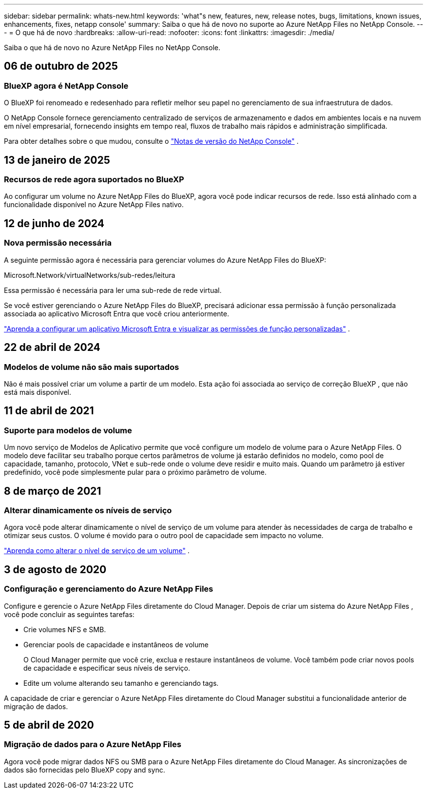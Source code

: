 ---
sidebar: sidebar 
permalink: whats-new.html 
keywords: 'what"s new, features, new, release notes, bugs, limitations, known issues, enhancements, fixes, netapp console' 
summary: Saiba o que há de novo no suporte ao Azure NetApp Files no NetApp Console. 
---
= O que há de novo
:hardbreaks:
:allow-uri-read: 
:nofooter: 
:icons: font
:linkattrs: 
:imagesdir: ./media/


[role="lead"]
Saiba o que há de novo no Azure NetApp Files no NetApp Console.



== 06 de outubro de 2025



=== BlueXP agora é NetApp Console

O BlueXP foi renomeado e redesenhado para refletir melhor seu papel no gerenciamento de sua infraestrutura de dados.

O NetApp Console fornece gerenciamento centralizado de serviços de armazenamento e dados em ambientes locais e na nuvem em nível empresarial, fornecendo insights em tempo real, fluxos de trabalho mais rápidos e administração simplificada.

Para obter detalhes sobre o que mudou, consulte o https://docs.netapp.com/us-en/bluexp-relnotes/index.html["Notas de versão do NetApp Console"] .



== 13 de janeiro de 2025



=== Recursos de rede agora suportados no BlueXP

Ao configurar um volume no Azure NetApp Files do BlueXP, agora você pode indicar recursos de rede. Isso está alinhado com a funcionalidade disponível no Azure NetApp Files nativo.



== 12 de junho de 2024



=== Nova permissão necessária

A seguinte permissão agora é necessária para gerenciar volumes do Azure NetApp Files do BlueXP:

Microsoft.Network/virtualNetworks/sub-redes/leitura

Essa permissão é necessária para ler uma sub-rede de rede virtual.

Se você estiver gerenciando o Azure NetApp Files do BlueXP, precisará adicionar essa permissão à função personalizada associada ao aplicativo Microsoft Entra que você criou anteriormente.

https://docs.netapp.com/us-en/bluexp-azure-netapp-files/task-set-up-azure-ad.html["Aprenda a configurar um aplicativo Microsoft Entra e visualizar as permissões de função personalizadas"] .



== 22 de abril de 2024



=== Modelos de volume não são mais suportados

Não é mais possível criar um volume a partir de um modelo. Esta ação foi associada ao serviço de correção BlueXP , que não está mais disponível.



== 11 de abril de 2021



=== Suporte para modelos de volume

Um novo serviço de Modelos de Aplicativo permite que você configure um modelo de volume para o Azure NetApp Files.  O modelo deve facilitar seu trabalho porque certos parâmetros de volume já estarão definidos no modelo, como pool de capacidade, tamanho, protocolo, VNet e sub-rede onde o volume deve residir e muito mais.  Quando um parâmetro já estiver predefinido, você pode simplesmente pular para o próximo parâmetro de volume.



== 8 de março de 2021



=== Alterar dinamicamente os níveis de serviço

Agora você pode alterar dinamicamente o nível de serviço de um volume para atender às necessidades de carga de trabalho e otimizar seus custos.  O volume é movido para o outro pool de capacidade sem impacto no volume.

https://docs.netapp.com/us-en/bluexp-azure-netapp-files/task-manage-volumes.html#change-the-volumes-service-level["Aprenda como alterar o nível de serviço de um volume"] .



== 3 de agosto de 2020



=== Configuração e gerenciamento do Azure NetApp Files

Configure e gerencie o Azure NetApp Files diretamente do Cloud Manager.  Depois de criar um sistema do Azure NetApp Files , você pode concluir as seguintes tarefas:

* Crie volumes NFS e SMB.
* Gerenciar pools de capacidade e instantâneos de volume
+
O Cloud Manager permite que você crie, exclua e restaure instantâneos de volume.  Você também pode criar novos pools de capacidade e especificar seus níveis de serviço.

* Edite um volume alterando seu tamanho e gerenciando tags.


A capacidade de criar e gerenciar o Azure NetApp Files diretamente do Cloud Manager substitui a funcionalidade anterior de migração de dados.



== 5 de abril de 2020



=== Migração de dados para o Azure NetApp Files

Agora você pode migrar dados NFS ou SMB para o Azure NetApp Files diretamente do Cloud Manager.  As sincronizações de dados são fornecidas pelo BlueXP copy and sync.
